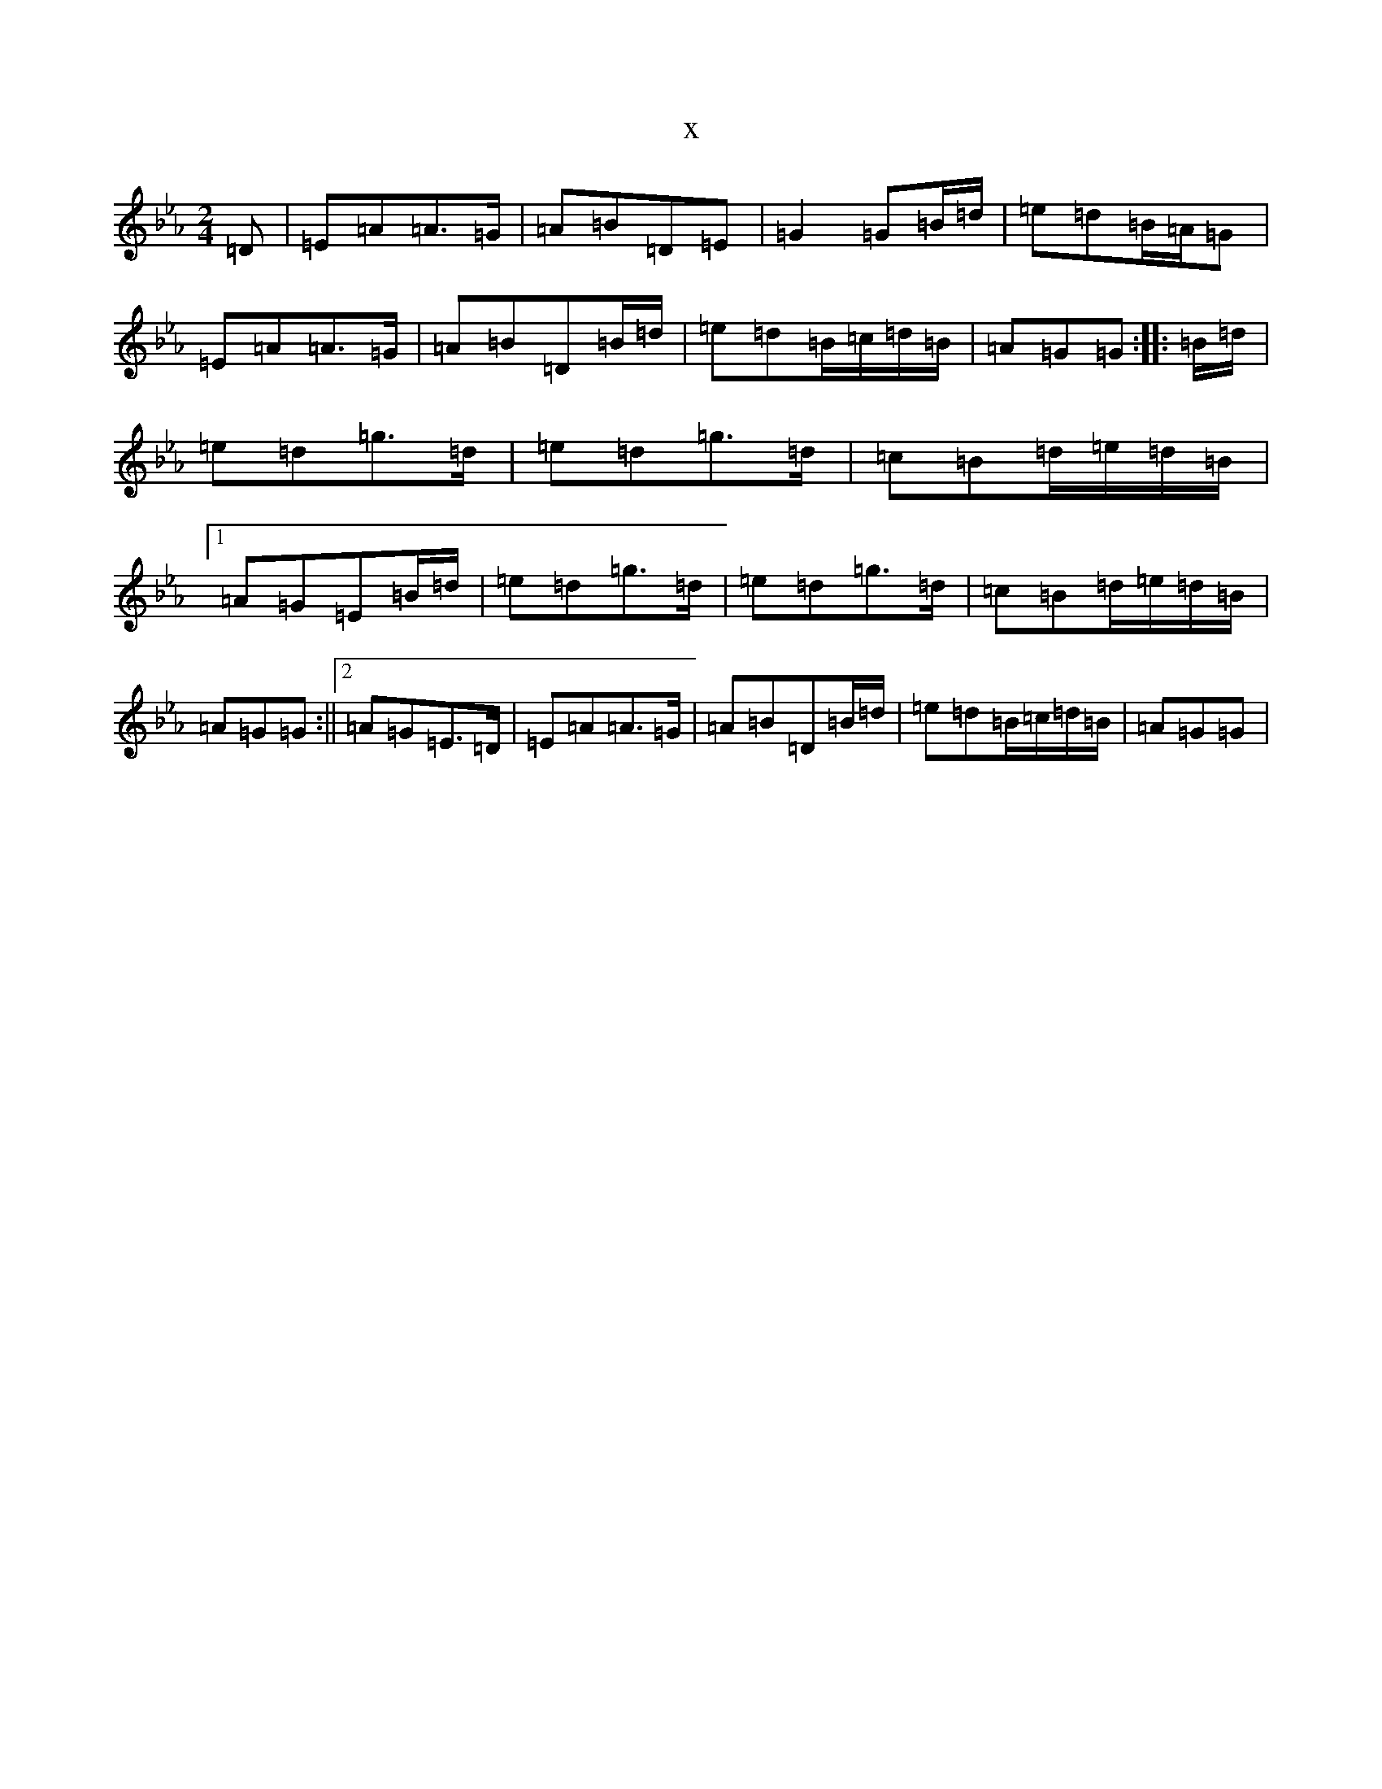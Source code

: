 X:11371
T:x
L:1/8
M:2/4
K: C minor
=D|=E=A=A>=G|=A=B=D=E|=G2=G=B/2=d/2|=e=d=B/2=A/2=G|=E=A=A>=G|=A=B=D=B/2=d/2|=e=d=B/2=c/2=d/2=B/2|=A=G=G:||:=B/2=d/2|=e=d=g>=d|=e=d=g>=d|=c=B=d/2=e/2=d/2=B/2|1=A=G=E=B/2=d/2|=e=d=g>=d|=e=d=g>=d|=c=B=d/2=e/2=d/2=B/2|=A=G=G:||2=A=G=E>=D|=E=A=A>=G|=A=B=D=B/2=d/2|=e=d=B/2=c/2=d/2=B/2|=A=G=G|